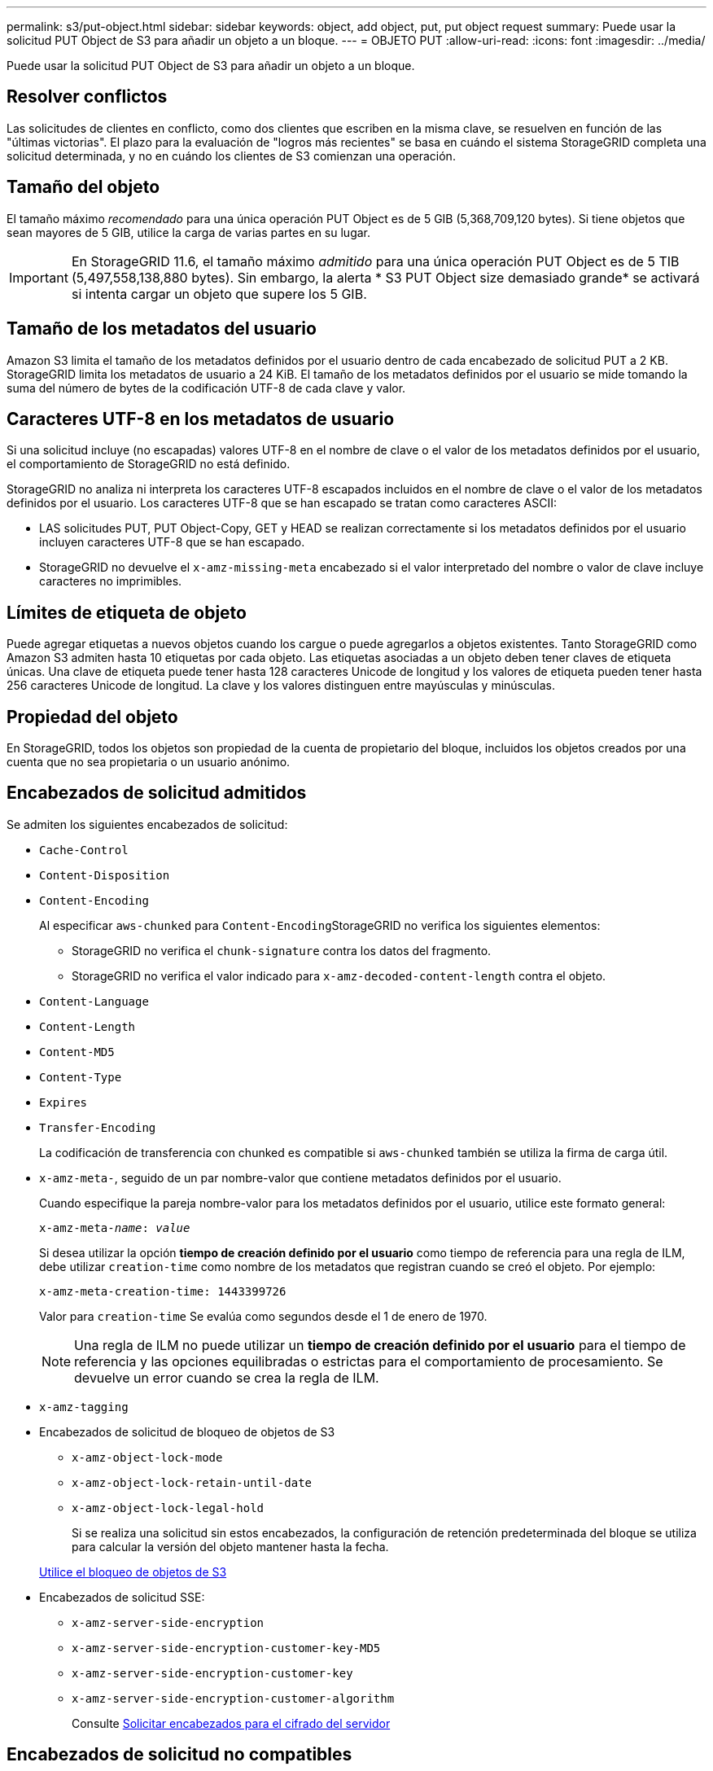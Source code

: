 ---
permalink: s3/put-object.html 
sidebar: sidebar 
keywords: object, add object, put, put object request 
summary: Puede usar la solicitud PUT Object de S3 para añadir un objeto a un bloque. 
---
= OBJETO PUT
:allow-uri-read: 
:icons: font
:imagesdir: ../media/


[role="lead"]
Puede usar la solicitud PUT Object de S3 para añadir un objeto a un bloque.



== Resolver conflictos

Las solicitudes de clientes en conflicto, como dos clientes que escriben en la misma clave, se resuelven en función de las "últimas victorias". El plazo para la evaluación de "logros más recientes" se basa en cuándo el sistema StorageGRID completa una solicitud determinada, y no en cuándo los clientes de S3 comienzan una operación.



== Tamaño del objeto

El tamaño máximo _recomendado_ para una única operación PUT Object es de 5 GIB (5,368,709,120 bytes). Si tiene objetos que sean mayores de 5 GIB, utilice la carga de varias partes en su lugar.


IMPORTANT: En StorageGRID 11.6, el tamaño máximo _admitido_ para una única operación PUT Object es de 5 TIB (5,497,558,138,880 bytes). Sin embargo, la alerta * S3 PUT Object size demasiado grande* se activará si intenta cargar un objeto que supere los 5 GIB.



== Tamaño de los metadatos del usuario

Amazon S3 limita el tamaño de los metadatos definidos por el usuario dentro de cada encabezado de solicitud PUT a 2 KB. StorageGRID limita los metadatos de usuario a 24 KiB. El tamaño de los metadatos definidos por el usuario se mide tomando la suma del número de bytes de la codificación UTF-8 de cada clave y valor.



== Caracteres UTF-8 en los metadatos de usuario

Si una solicitud incluye (no escapadas) valores UTF-8 en el nombre de clave o el valor de los metadatos definidos por el usuario, el comportamiento de StorageGRID no está definido.

StorageGRID no analiza ni interpreta los caracteres UTF-8 escapados incluidos en el nombre de clave o el valor de los metadatos definidos por el usuario. Los caracteres UTF-8 que se han escapado se tratan como caracteres ASCII:

* LAS solicitudes PUT, PUT Object-Copy, GET y HEAD se realizan correctamente si los metadatos definidos por el usuario incluyen caracteres UTF-8 que se han escapado.
* StorageGRID no devuelve el `x-amz-missing-meta` encabezado si el valor interpretado del nombre o valor de clave incluye caracteres no imprimibles.




== Límites de etiqueta de objeto

Puede agregar etiquetas a nuevos objetos cuando los cargue o puede agregarlos a objetos existentes. Tanto StorageGRID como Amazon S3 admiten hasta 10 etiquetas por cada objeto. Las etiquetas asociadas a un objeto deben tener claves de etiqueta únicas. Una clave de etiqueta puede tener hasta 128 caracteres Unicode de longitud y los valores de etiqueta pueden tener hasta 256 caracteres Unicode de longitud. La clave y los valores distinguen entre mayúsculas y minúsculas.



== Propiedad del objeto

En StorageGRID, todos los objetos son propiedad de la cuenta de propietario del bloque, incluidos los objetos creados por una cuenta que no sea propietaria o un usuario anónimo.



== Encabezados de solicitud admitidos

Se admiten los siguientes encabezados de solicitud:

* `Cache-Control`
* `Content-Disposition`
* `Content-Encoding`
+
Al especificar `aws-chunked` para ``Content-Encoding``StorageGRID no verifica los siguientes elementos:

+
** StorageGRID no verifica el `chunk-signature` contra los datos del fragmento.
** StorageGRID no verifica el valor indicado para `x-amz-decoded-content-length` contra el objeto.


* `Content-Language`
* `Content-Length`
* `Content-MD5`
* `Content-Type`
* `Expires`
* `Transfer-Encoding`
+
La codificación de transferencia con chunked es compatible si `aws-chunked` también se utiliza la firma de carga útil.

* `x-amz-meta-`, seguido de un par nombre-valor que contiene metadatos definidos por el usuario.
+
Cuando especifique la pareja nombre-valor para los metadatos definidos por el usuario, utilice este formato general:

+
[listing, subs="specialcharacters,quotes"]
----
x-amz-meta-_name_: _value_
----
+
Si desea utilizar la opción *tiempo de creación definido por el usuario* como tiempo de referencia para una regla de ILM, debe utilizar `creation-time` como nombre de los metadatos que registran cuando se creó el objeto. Por ejemplo:

+
[listing]
----
x-amz-meta-creation-time: 1443399726
----
+
Valor para `creation-time` Se evalúa como segundos desde el 1 de enero de 1970.

+

NOTE: Una regla de ILM no puede utilizar un *tiempo de creación definido por el usuario* para el tiempo de referencia y las opciones equilibradas o estrictas para el comportamiento de procesamiento. Se devuelve un error cuando se crea la regla de ILM.

* `x-amz-tagging`
* Encabezados de solicitud de bloqueo de objetos de S3
+
** `x-amz-object-lock-mode`
** `x-amz-object-lock-retain-until-date`
** `x-amz-object-lock-legal-hold`
+
Si se realiza una solicitud sin estos encabezados, la configuración de retención predeterminada del bloque se utiliza para calcular la versión del objeto mantener hasta la fecha.

+
xref:using-s3-object-lock.adoc[Utilice el bloqueo de objetos de S3]



* Encabezados de solicitud SSE:
+
** `x-amz-server-side-encryption`
** `x-amz-server-side-encryption-customer-key-MD5`
** `x-amz-server-side-encryption-customer-key`
** `x-amz-server-side-encryption-customer-algorithm`
+
Consulte <<Solicitar encabezados para el cifrado del servidor>>







== Encabezados de solicitud no compatibles

No se admiten los siguientes encabezados de solicitud:

* La `x-amz-acl` no se admite el encabezado de la solicitud.
* La `x-amz-website-redirect-location` el encabezado de la solicitud no es compatible y devuelve `XNotImplemented`.




== Opciones para clase de almacenamiento

La `x-amz-storage-class` se admite el encabezado de la solicitud. El valor enviado para `x-amz-storage-class` Afecta la forma en que StorageGRID protege los datos de objetos durante el procesamiento y no cuántas copias persistentes del objeto se almacenan en el sistema StorageGRID (determinado por ILM).

Si la regla de ILM que coincide con un objeto ingerido utiliza la opción estricta para el comportamiento de la ingesta, la `x-amz-storage-class` el encabezado no tiene efecto.

Se pueden utilizar los siguientes valores para `x-amz-storage-class`:

* `STANDARD` (Predeterminado)
+
** *Commit* doble: Si la regla ILM especifica la opción COMMIT doble para el comportamiento de procesamiento, tan pronto como un objeto se ingiere una segunda copia de ese objeto se crea y se distribuye a un nodo de almacenamiento diferente (COMMIT doble). Cuando se evalúa el ILM, StorageGRID determina si estas copias provisionales iniciales satisfacen las instrucciones de colocación en la regla. Si no lo hacen, es posible que sea necesario realizar nuevas copias de objetos en ubicaciones diferentes y que sea necesario eliminar las copias provisionales iniciales.
** *Balanceado*: Si la regla ILM especifica la opción equilibrada y StorageGRID no puede realizar inmediatamente todas las copias especificadas en la regla, StorageGRID realiza dos copias provisionales en nodos de almacenamiento diferentes.
+
Si StorageGRID puede crear inmediatamente todas las copias de objeto especificadas en la regla de ILM (ubicación síncrona), la `x-amz-storage-class` el encabezado no tiene efecto.



* `REDUCED_REDUNDANCY`
+
** *Commit doble*: Si la regla ILM especifica la opción COMMIT doble para el comportamiento de la ingesta, StorageGRID crea una única copia provisional mientras se ingiere el objeto (COMMIT único).
** *Balanceado*: Si la regla ILM especifica la opción equilibrada, StorageGRID realiza una única copia provisional sólo si el sistema no puede hacer inmediatamente todas las copias especificadas en la regla. Si StorageGRID puede realizar una colocación síncrona, este encabezado no tiene ningún efecto. La `REDUCED_REDUNDANCY` Se recomienda utilizar la opción cuando la regla de ILM que coincide con el objeto crea una única copia replicada. En este caso, utilizar `REDUCED_REDUNDANCY` elimina la creación y eliminación innecesarias de una copia de objetos adicional en cada operación de procesamiento.


+
Con el `REDUCED_REDUNDANCY` la opción no se recomienda en otras circunstancias. `REDUCED_REDUNDANCY` aumenta el riesgo de pérdida de datos de objetos durante el procesamiento. Por ejemplo, puede perder datos si la única copia se almacena inicialmente en un nodo de almacenamiento que falla antes de que se pueda realizar la evaluación de ILM.



*Atención*: Tener sólo una copia replicada durante cualquier período de tiempo pone los datos en riesgo de pérdida permanente. Si sólo existe una copia replicada de un objeto, éste se pierde si falla un nodo de almacenamiento o tiene un error importante. También perderá temporalmente el acceso al objeto durante procedimientos de mantenimiento, como las actualizaciones.

Especificando `REDUCED_REDUNDANCY` sólo afecta al número de copias que se crean cuando un objeto se ingiere por primera vez. No afecta al número de copias del objeto que se realizan cuando el objeto se evalúa mediante la política de ILM activa y no provoca que los datos se almacenen en niveles inferiores de redundancia en el sistema StorageGRID.

*Nota*: Si está ingiriendo un objeto en un cubo con el bloqueo de objetos S3 activado, el `REDUCED_REDUNDANCY` opción ignorada. Si está ingiriendo un objeto en un bloque compatible heredado, el `REDUCED_REDUNDANCY` opción devuelve un error. StorageGRID siempre realizará una ingesta con doble confirmación para garantizar que se cumplan los requisitos de cumplimiento.



== Solicitar encabezados para el cifrado del servidor

Puede utilizar los siguientes encabezados de solicitud para cifrar un objeto con cifrado del servidor. Las opciones SSE y SSE-C son mutuamente excluyentes.

* *SSE*: Utilice el siguiente encabezado si desea cifrar el objeto con una clave única gestionada por StorageGRID.
+
** `x-amz-server-side-encryption`


* *SSE-C*: Utilice los tres encabezados si desea cifrar el objeto con una clave única que proporciona y administra.
+
** `x-amz-server-side-encryption-customer-algorithm`: Especificar `AES256`.
** `x-amz-server-side-encryption-customer-key`: Especifique la clave de cifrado para el nuevo objeto.
** `x-amz-server-side-encryption-customer-key-MD5`: Especifique el resumen MD5 de la clave de cifrado del nuevo objeto.




*Atención:* las claves de cifrado que usted proporciona nunca se almacenan. Si pierde una clave de cifrado, perderá el objeto correspondiente. Antes de utilizar las claves proporcionadas por el cliente para proteger los datos de objetos, revise las consideraciones que se incluyen en el apartado «"usar cifrado en el servidor".

*Nota:* Si un objeto está cifrado con SSE o SSE-C, se ignorará cualquier configuración de cifrado a nivel de bloque o de cuadrícula.



== Creación de versiones

Si el control de versiones está habilitado para un bloque, un valor único `versionId` se genera automáticamente para la versión del objeto almacenado. Este `versionId` también se devuelve en la respuesta mediante el `x-amz-version-id` encabezado de respuesta.

Si se suspende el control de versiones, la versión del objeto se almacena con un valor nulo `versionId` y si ya existe una versión nula, se sobrescribirá.

.Información relacionada
xref:../ilm/index.adoc[Gestión de objetos con ILM]

xref:operations-on-buckets.adoc[Operaciones en bloques]

xref:s3-operations-tracked-in-audit-logs.adoc[Se realizó un seguimiento de las operaciones de S3 en los registros de auditoría]

xref:using-server-side-encryption.adoc[Usar cifrado del servidor]

xref:configuring-tenant-accounts-and-connections.adoc[Cómo se pueden configurar las conexiones de clientes]

